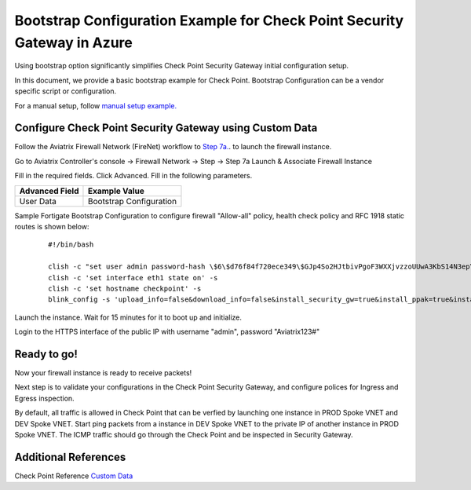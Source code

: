 .. meta::
  :description: Firewall Network
  :keywords: Azure Transit Gateway, Aviatrix Transit network, Transit DMZ, Egress, Firewall, Bootstrap, Check Point, Security Gateway


============================================================================
Bootstrap Configuration Example for Check Point Security Gateway in Azure
============================================================================

Using bootstrap option significantly simplifies Check Point Security Gateway initial configuration setup.

In this document, we provide a basic bootstrap example for Check Point. Bootstrap Configuration can be a vendor specific script or configuration.

For a manual setup, follow `manual setup example. <https://docs.aviatrix.com/HowTos/config_CheckPointAzure.html>`_


Configure Check Point Security Gateway using Custom Data
---------------------------------------------------------

Follow the Aviatrix Firewall Network (FireNet) workflow
to `Step 7a. <https://docs.aviatrix.com/HowTos/firewall_network_workflow.html#a-launch-and-associate-firewall-instance>`_. to launch the firewall instance.

Go to Aviatrix Controller's console -> Firewall Network  -> Step -> Step 7a Launch & Associate Firewall Instance

Fill in the required fields. Click Advanced. Fill in the following parameters.

================================  ======================
**Advanced Field**                **Example Value**
================================  ======================
User Data                          Bootstrap Configuration
================================  ======================

Sample Fortigate Bootstrap Configuration to configure firewall "Allow-all" policy, health check policy and RFC 1918 static routes is shown below:

    ::

        #!/bin/bash

        clish -c "set user admin password-hash \$6\$d76f84f720ece349\$GJp4So2HJtbivPgoF3WXXjvzzoUUwA3KbS14N3epYimRYMGILKLKobCMrH7KLeGzepIDpm1GB7z2wBhygtJZM0" -s
        clish -c 'set interface eth1 state on' -s
        clish -c 'set hostname checkpoint' -s
        blink_config -s 'upload_info=false&download_info=false&install_security_gw=true&install_ppak=true&install_security_managment=false&ipstat_v6=off&ftw_sic_key=Aviatrix123#'


|cp_bootstrap_example|

Launch the instance. Wait for 15 minutes for it to boot up and initialize.

Login to the HTTPS interface of the public IP with username "admin", password "Aviatrix123#"



Ready to go!
----------------

Now your firewall instance is ready to receive packets!

Next step is to validate your configurations in the Check Point Security Gateway, and configure polices for Ingress and Egress inspection.

By default, all traffic is allowed in Check Point that can be verfied by launching one instance in PROD Spoke VNET and DEV Spoke VNET. Start ping packets from a instance in DEV Spoke VNET to the private IP of another instance in PROD Spoke VNET. The ICMP traffic should go through the Check Point and be inspected in Security Gateway.


Additional References
--------------------------

Check Point Reference `Custom Data <https://supportcenter.checkpoint.com/supportcenter/portal?eventSubmit_doGoviewsolutiondetails=&solutionid=sk105242&partition=General&product=vSEC>`_

.. |cp_bootstrap_example| image:: bootstrap_example_media/cp_bootstrap_example.png
   :scale: 40%

.. disqus::
